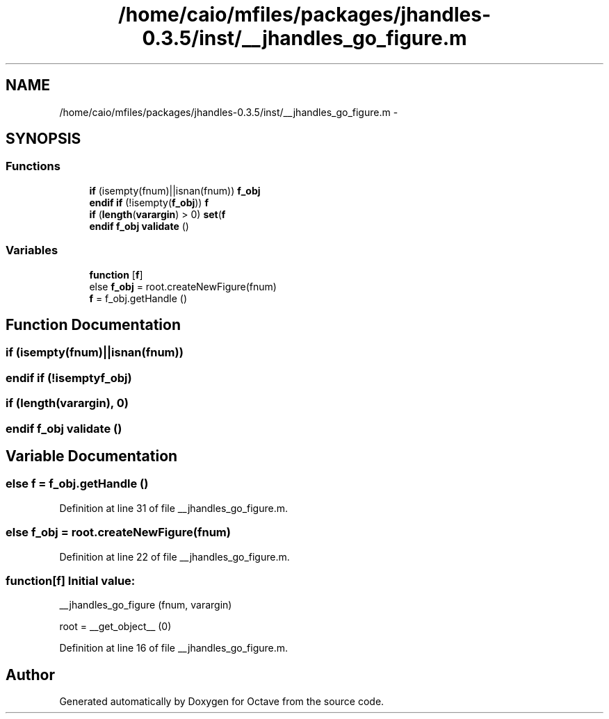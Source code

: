 .TH "/home/caio/mfiles/packages/jhandles-0.3.5/inst/__jhandles_go_figure.m" 3 "Tue Nov 27 2012" "Version 3.0" "Octave" \" -*- nroff -*-
.ad l
.nh
.SH NAME
/home/caio/mfiles/packages/jhandles-0.3.5/inst/__jhandles_go_figure.m \- 
.SH SYNOPSIS
.br
.PP
.SS "Functions"

.in +1c
.ti -1c
.RI "\fBif\fP (isempty(fnum)||isnan(fnum)) \fBf_obj\fP"
.br
.ti -1c
.RI "\fBendif\fP \fBif\fP (!isempty(\fBf_obj\fP)) \fBf\fP"
.br
.ti -1c
.RI "\fBif\fP (\fBlength\fP(\fBvarargin\fP) > 0) \fBset\fP(\fBf\fP"
.br
.ti -1c
.RI "\fBendif\fP \fBf_obj\fP \fBvalidate\fP ()"
.br
.in -1c
.SS "Variables"

.in +1c
.ti -1c
.RI "\fBfunction\fP [\fBf\fP]"
.br
.ti -1c
.RI "else \fBf_obj\fP = root\&.createNewFigure(fnum)"
.br
.ti -1c
.RI "\fBf\fP = f_obj\&.getHandle ()"
.br
.in -1c
.SH "Function Documentation"
.PP 
.SS "\fBif\fP (isempty(fnum)||isnan(fnum))"
.SS "\fBendif\fP \fBif\fP (!isemptyf_obj)"
.SS "\fBif\fP (\fBlength\fP(\fBvarargin\fP), 0)"
.SS "\fBendif\fP \fBf_obj\fP \fBvalidate\fP ()"
.SH "Variable Documentation"
.PP 
.SS "else \fBf\fP = f_obj\&.getHandle ()"
.PP
Definition at line 31 of file __jhandles_go_figure\&.m\&.
.SS "else \fBf_obj\fP = root\&.createNewFigure(fnum)"
.PP
Definition at line 22 of file __jhandles_go_figure\&.m\&.
.SS "\fBfunction\fP[\fBf\fP]"\fBInitial value:\fP
.PP
.nf
 __jhandles_go_figure (fnum, varargin)

  root = __get_object__ (0)
.fi
.PP
Definition at line 16 of file __jhandles_go_figure\&.m\&.
.SH "Author"
.PP 
Generated automatically by Doxygen for Octave from the source code\&.
